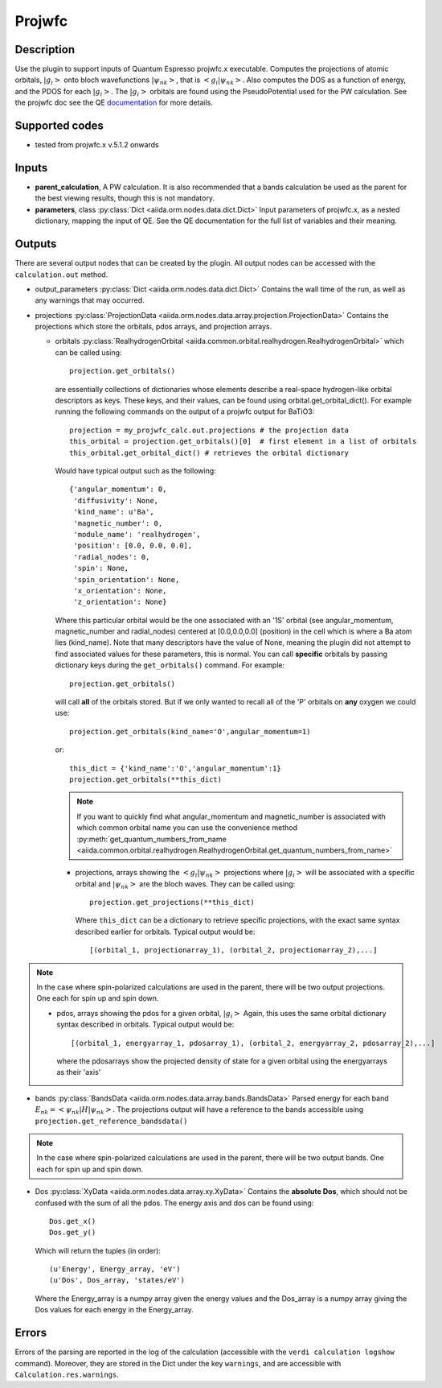 Projwfc
+++++++

Description
-----------
Use the plugin to support inputs of Quantum Espresso projwfc.x executable. Computes the
projections of atomic orbitals, :math:`|g_i>` onto bloch wavefunctions :math:`|\psi_{nk}>`, that is
:math:`<g_i|\psi_{nk}>`.
Also computes the DOS as a function of energy, and the PDOS for each :math:`|g_i>`. The :math:`|g_i>` orbitals
are found using the PseudoPotential used for the PW calculation.
See the projwfc doc see the QE `documentation`_ for more details.

.. _documentation: http://www.quantum-espresso.org/wp-content/uploads/Doc/INPUT_PROJWFC.html

Supported codes
---------------
* tested from projwfc.x v.5.1.2 onwards

Inputs
------
* **parent_calculation**, A PW calculation. It is also recommended that a bands calculation be used as the parent
  for the best viewing results, though this is not mandatory.

* **parameters**, class :py:class:`Dict <aiida.orm.nodes.data.dict.Dict>`
  Input parameters of projwfc.x, as a nested dictionary, mapping the input of QE.
  See the QE documentation for the full list of variables and their meaning.

Outputs
-------
There are several output nodes that can be created by the plugin.
All output nodes can be accessed with the ``calculation.out`` method.

* output_parameters :py:class:`Dict <aiida.orm.nodes.data.dict.Dict>`
  Contains the wall time of the run, as well as any warnings that may occurred.
* projections :py:class:`ProjectionData <aiida.orm.nodes.data.array.projection.ProjectionData>`
  Contains the projections which store the orbitals, pdos arrays, and projection arrays.

  * orbitals :py:class:`RealhydrogenOrbital <aiida.common.orbital.realhydrogen.RealhydrogenOrbital>` which can be called using::

        projection.get_orbitals()

    are essentially collections of dictionaries whose elements describe a real-space hydrogen-like
    orbital descriptors as keys. These keys, and their values, can be found using orbital.get_orbital_dict(). For example
    running the following commands on the output of a projwfc output for BaTiO3::

        projection = my_projwfc_calc.out.projections # the projection data
        this_orbital = projection.get_orbitals()[0]  # first element in a list of orbitals
        this_orbital.get_orbital_dict() # retrieves the orbital dictionary

    Would have typical output such as the following::

        {'angular_momentum': 0,
         'diffusivity': None,
         'kind_name': u'Ba',
         'magnetic_number': 0,
         'module_name': 'realhydrogen',
         'position': [0.0, 0.0, 0.0],
         'radial_nodes': 0,
         'spin': None,
         'spin_orientation': None,
         'x_orientation': None,
         'z_orientation': None}

    Where this particular orbital would be the one associated with an '1S' orbital (see angular_momentum, magnetic_number and radial_nodes)
    centered at [0.0,0.0,0.0] (position) in the cell which is where a Ba atom lies (kind_name). Note that many descriptors have the value
    of None, meaning the plugin did not attempt to find associated values for these parameters, this is normal.
    You can call **specific** orbitals by passing dictionary keys during the ``get_orbitals()`` command. For example::

        projection.get_orbitals()

    will call **all** of the orbitals stored. But if we only wanted to recall all of the 'P' orbitals on **any** oxygen we could use::

        projection.get_orbitals(kind_name='O',angular_momentum=1)

    or::

        this_dict = {'kind_name':'O','angular_momentum':1}
        projection.get_orbitals(**this_dict)

    .. note:: If you want to quickly find what angular_momentum and magnetic_number is associated with which common orbital name you can
              use the convenience method
              :py:meth:`get_quantum_numbers_from_name <aiida.common.orbital.realhydrogen.RealhydrogenOrbital.get_quantum_numbers_from_name>`

    * projections, arrays showing the :math:`<g_i|\psi_{nk}>` projections where :math:`|g_i>` will be associated with a specific orbital and :math:`|\psi_{nk}>` are the bloch waves.
      They can be called using::

        projection.get_projections(**this_dict)

      Where ``this_dict`` can be a dictionary to retrieve specific projections, with the exact same syntax described earlier for orbitals. Typical
      output would be::

        [(orbital_1, projectionarray_1), (orbital_2, projectionarray_2),...]

.. note:: In the case where spin-polarized calculations are used in the parent, there will be two output projections. One each for spin up and spin down.

    * pdos, arrays showing the pdos for a given orbital, :math:`|g_i>` Again, this uses the same orbital dictionary syntax described in orbitals. Typical output
      would be::

        [(orbital_1, energyarray_1, pdosarray_1), (orbital_2, energyarray_2, pdosarray_2),...]

      where the pdosarrays show the projected density of state for a given orbital using the energyarrays as their 'axis'

* bands :py:class:`BandsData <aiida.orm.nodes.data.array.bands.BandsData>`
  Parsed energy for each band :math:`E_{nk} = <\psi_{nk}|H|\psi_{nk}>`. The projections output will have a reference to the bands accessible using ``projection.get_reference_bandsdata()``

.. note:: In the case where spin-polarized calculations are used in the parent, there will be two output bands. One each for spin up and spin down.

* Dos :py:class:`XyData <aiida.orm.nodes.data.array.xy.XyData>`
  Contains the **absolute Dos**, which should not be confused with the sum of all the pdos. The energy axis and dos can be found using::

    Dos.get_x()
    Dos.get_y()

  Which will return the tuples (in order)::

    (u'Energy', Energy_array, 'eV')
    (u'Dos', Dos_array, 'states/eV')

  Where the Energy_array is a numpy array given the energy values and the Dos_array is a numpy array giving the Dos values for each energy in the Energy_array.



Errors
------
Errors of the parsing are reported in the log of the calculation (accessible
with the ``verdi calculation logshow`` command).
Moreover, they are stored in the Dict under the key ``warnings``, and are
accessible with ``Calculation.res.warnings``.

